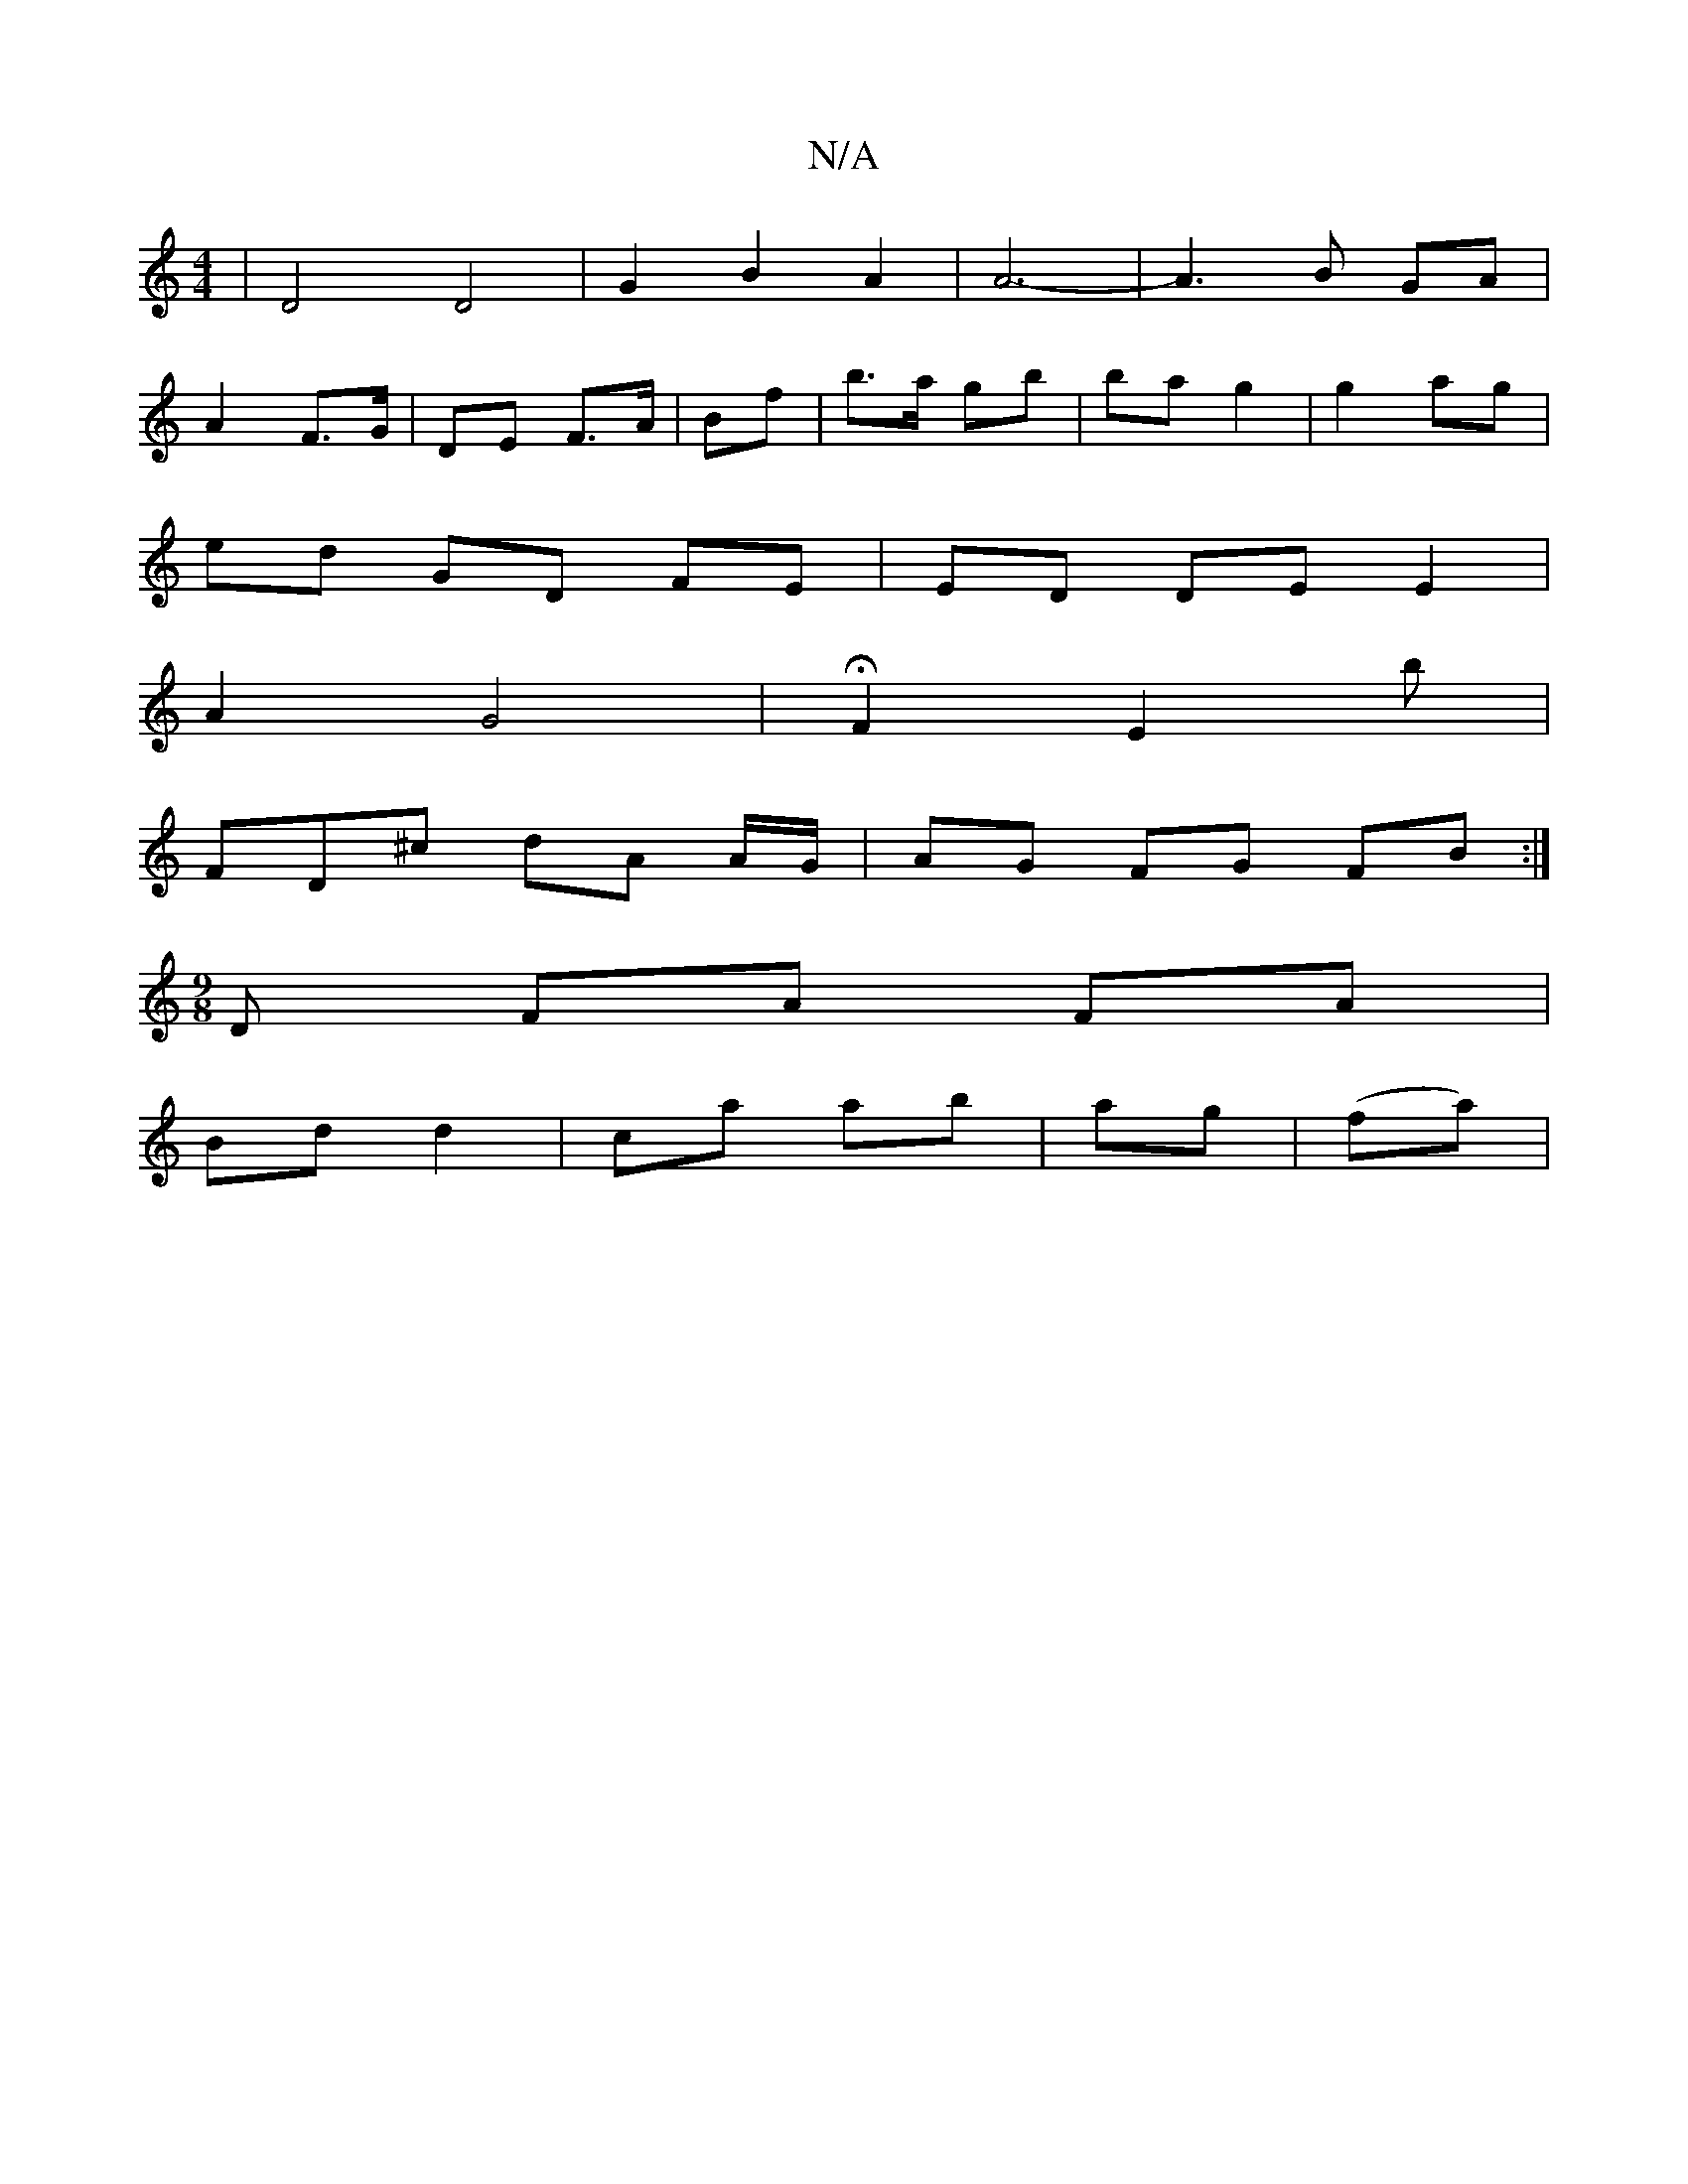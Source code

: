 X:1
T:N/A
M:4/4
R:N/A
K:Cmajor
 | D4 D4 | G2 B2 A2 |A6- | A3 B GA |
A2 F>G | DE F>A | Bf | b>a gb | ba g2 | g2 ag |
ed GD FE | ED DE E2 |
A2 G4 | H3F2- E2 b|
FD^c dA A/G/ | AG FG FB :|
[M:9/8] D FA FA |
Bd d2 | ca ab | ag | (fa) | 